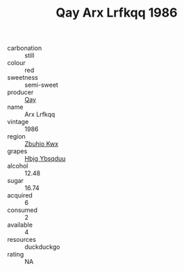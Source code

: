 :PROPERTIES:
:ID:                     7137576e-bc08-4f9e-aabe-da98ed5a7f26
:END:
#+TITLE: Qay Arx Lrfkqq 1986

- carbonation :: still
- colour :: red
- sweetness :: semi-sweet
- producer :: [[id:c8fd643f-17cf-4963-8cdb-3997b5b1f19c][Qay]]
- name :: Arx Lrfkqq
- vintage :: 1986
- region :: [[id:36bcf6d4-1d5c-43f6-ac15-3e8f6327b9c4][Zbuhio Kwx]]
- grapes :: [[id:61dd97ab-5b59-41cc-8789-767c5bc3a815][Hbjg Ybsqduu]]
- alcohol :: 12.48
- sugar :: 16.74
- acquired :: 6
- consumed :: 2
- available :: 4
- resources :: duckduckgo
- rating :: NA


